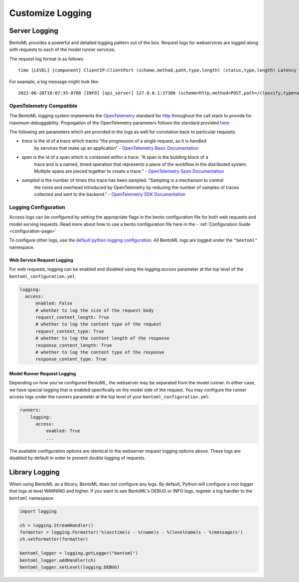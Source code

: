 =================
Customize Logging
=================

Server Logging
--------------

BentoML provides a powerful and detailed logging pattern out of the box. Request logs for
webservices are logged along with requests to each of the model runner services.

The request log format is as follows:

.. parsed-literal::

    time [LEVEL] [component] ClientIP:ClientPort (scheme,method,path,type,length) (status,type,length) Latency (trace,span,sampled)

For example, a log message might look like:

.. parsed-literal::

    2022-06-28T18:07:35-0700 [INFO] [api_server] 127.0.0.1:37386 (scheme=http,method=POST,path=/classify,type=application/json,length=20) (status=200,type=application/json,length=3) 0.005ms (trace=67131233608323295915755120473254509377,span=4151694932783368069,sampled=0)


OpenTelemetry Compatible
^^^^^^^^^^^^^^^^^^^^^^^^

The BentoML logging system implements the `OpenTelemetry <https://opentelemetry.io/docs/>`_ standard
for `http <https://github.com/open-telemetry/opentelemetry-specification/blob/main/specification/trace/semantic_conventions/http.md>`_
throughout the call stack to provide for maximum debuggability. Propogation of the OpenTelemetry
parameters follows the standard provided
`here <https://opentelemetry.lightstep.com/core-concepts/context-propagation/>`_

The following are parameters which are provided in the logs as well for correlation back to
particular requests.

- `trace` is the id of a trace which tracks “the progression of a single request, as it is handled
    by services that make up an application” -
    `OpenTelemetry Basic Documentation <https://www.dynatrace.com/support/help/extend-dynatrace/opentelemetry/basics>`_
- `span is` the id of a span which is contained within a trace. “A span is the building block of a
    trace and is a named, timed operation that represents a piece of the workflow in the distributed
    system. Multiple spans are pieced together to create a trace.” -
    `OpenTelemetry Span Documentation <https://opentelemetry.lightstep.com/spans/>`_
- `sampled is` the number of times this trace has been sampled. “Sampling is a mechanism to control
    the noise and overhead introduced by OpenTelemetry by reducing the number of samples of traces
    collected and sent to the backend.” -
    `OpenTelemetry SDK Documentation <https://github.com/open-telemetry/opentelemetry-specification/blob/main/specification/trace/sdk.md>`_

Logging Configuration
^^^^^^^^^^^^^^^^^^^^^

Access logs can be configured by setting the appropriate flags in the bento configuration file for
both web requests and model serving requests. Read more about how to use a bento configuration file
here in the - :ref:`Configuration Guide <configuration-page>`

To configure other logs, use the
`default python logging configuration <https://docs.python.org/3/howto/logging.html>`_. All BentoML
logs are logged under the ``"bentoml"`` namespace.

Web Service Request Logging
"""""""""""""""""""""""""""

For web requests, logging can be enabled and disabled using the `logging.access` parameter at the
top level of the ``bentoml_configuration.yml``.

.. code-block:: yaml

    logging:
      access:
          enabled: False
          # whether to log the size of the request body
          request_content_length: True
          # whether to log the content type of the request
          request_content_type: True
          # whether to log the content length of the response
          response_content_length: True
          # whether to log the content type of the response
          response_content_type: True


Model Runner Request Logging
""""""""""""""""""""""""""""

Depending on how you've configured BentoML, the webserver may be separated from the model runner.
In either case, we have special logging that is enabled specifically on the model side of the
request. You may configure the runner access logs under the runners parameter at the top level of
your ``bentoml_configuration.yml``:

.. code-block:: yaml

    runners:
        logging:
          access:
              enabled: True
              ...

The available configuration options are identical to the webserver request logging options above.
These logs are disabled by default in order to prevent double logging of requests.


Library Logging
---------------

When using BentoML as a library, BentoML does not configure any logs. By default, Python will configure a root logger that logs at level WARNING and higher. If you want to see BentoML's DEBUG or INFO logs, register a log handler to the ``bentoml`` namespace:

.. code-block:: python

    import logging

    ch = logging.StreamHandler()
    formatter = logging.Formatter('%(asctime)s - %(name)s - %(levelname)s - %(message)s')
    ch.setFormatter(formatter)

    bentoml_logger = logging.getLogger("bentoml")
    bentoml_logger.addHandler(ch)
    bentoml_logger.setLevel(logging.DEBUG)


